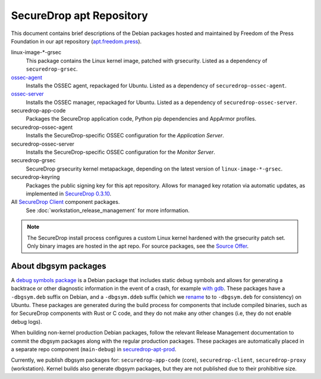 SecureDrop apt Repository
=========================

This document contains brief descriptions of the Debian packages
hosted and maintained by Freedom of the Press Foundation in our apt
repository (`apt.freedom.press`_).

linux-image-\*-grsec
    This package contains the Linux kernel image, patched with grsecurity.
    Listed as a dependency of ``securedrop-grsec``.

`ossec-agent <https://github.com/ossec/ossec-hids>`_
    Installs the OSSEC agent, repackaged for Ubuntu.
    Listed as a dependency of ``securedrop-ossec-agent``.

`ossec-server <https://github.com/ossec/ossec-hids>`_
    Installs the OSSEC manager, repackaged for Ubuntu.
    Listed as a dependency of ``securedrop-ossec-server``.

securedrop-app-code
    Packages the SecureDrop application code, Python pip dependencies and
    AppArmor profiles.

securedrop-ossec-agent
    Installs the SecureDrop-specific OSSEC configuration for the *Application Server*.

securedrop-ossec-server
    Installs the SecureDrop-specific OSSEC configuration for the *Monitor Server*.

securedrop-grsec
    SecureDrop grsecurity kernel metapackage, depending on the latest version
    of ``linux-image-*-grsec``.

securedrop-keyring
    Packages the public signing key for this apt repository.
    Allows for managed key rotation via automatic updates, as implemented in
    `SecureDrop 0.3.10`_.

All `SecureDrop Client <https://github.com/freedomofpress/securedrop-client>`_ component packages.
    See :doc:`workstation_release_management` for more information.

.. note::
   The SecureDrop install process configures a custom Linux kernel hardened
   with the grsecurity patch set. Only binary images are hosted in the apt
   repo. For source packages, see the `Source Offer`_.

.. _SecureDrop 0.3.10: https://github.com/freedomofpress/securedrop/blob/c5b4220e04e3c81ad6f92d5e8a92798f07f0aca2/changelog.md
.. _apt.freedom.press: https://apt.freedom.press
.. _`Source Offer`: https://github.com/freedomofpress/securedrop/blob/develop/SOURCE_OFFER


.. _dbgsym-packages:

About dbgsym packages
---------------------

A
`debug symbols package <https://wiki.debian.org/DebugPackage>`_ is a Debian package
that includes static debug symbols and allows for generating a backtrace or other
diagnostic information in the event of a crash, for example
`with gdb <https://wiki.debian.org/HowToGetABacktrace/#Running_gdb>`_. These packages
have a ``-dbgsym.deb`` suffix on Debian, and a ``-dbgsym.ddeb`` suffix (which we 
`rename <https://github.com/freedomofpress/securedrop/blob/b7bda4fe7badd5267a829f5bfe243fd13db9178e/builder/build-debs-securedrop.sh#L35-L37>`_
to to ``-dbgsym.deb`` for consistency) on Ubuntu. These packages are generated
during the build process for components that include compiled binaries, such as
for SecureDrop components with Rust or C code, and they do not make any
other changes (i.e, they do not enable debug logs).

When building non-kernel production Debian packages, follow the relevant Release Management
documentation to commit the dbgsym packages along with the regular production
packages. These packages are automatically placed in a separate repo component (``main-debug``) in
`securedrop-apt-prod <https://github.com/freedomofpress/securedrop-apt-prod>`_.

Currently, we publish dbgsym packages for: ``securedrop-app-code`` (core),
``securedrop-client``, ``securedrop-proxy`` (workstation). Kernel builds also
generate dbgsym packages, but they are not published due to their prohibitive size.
